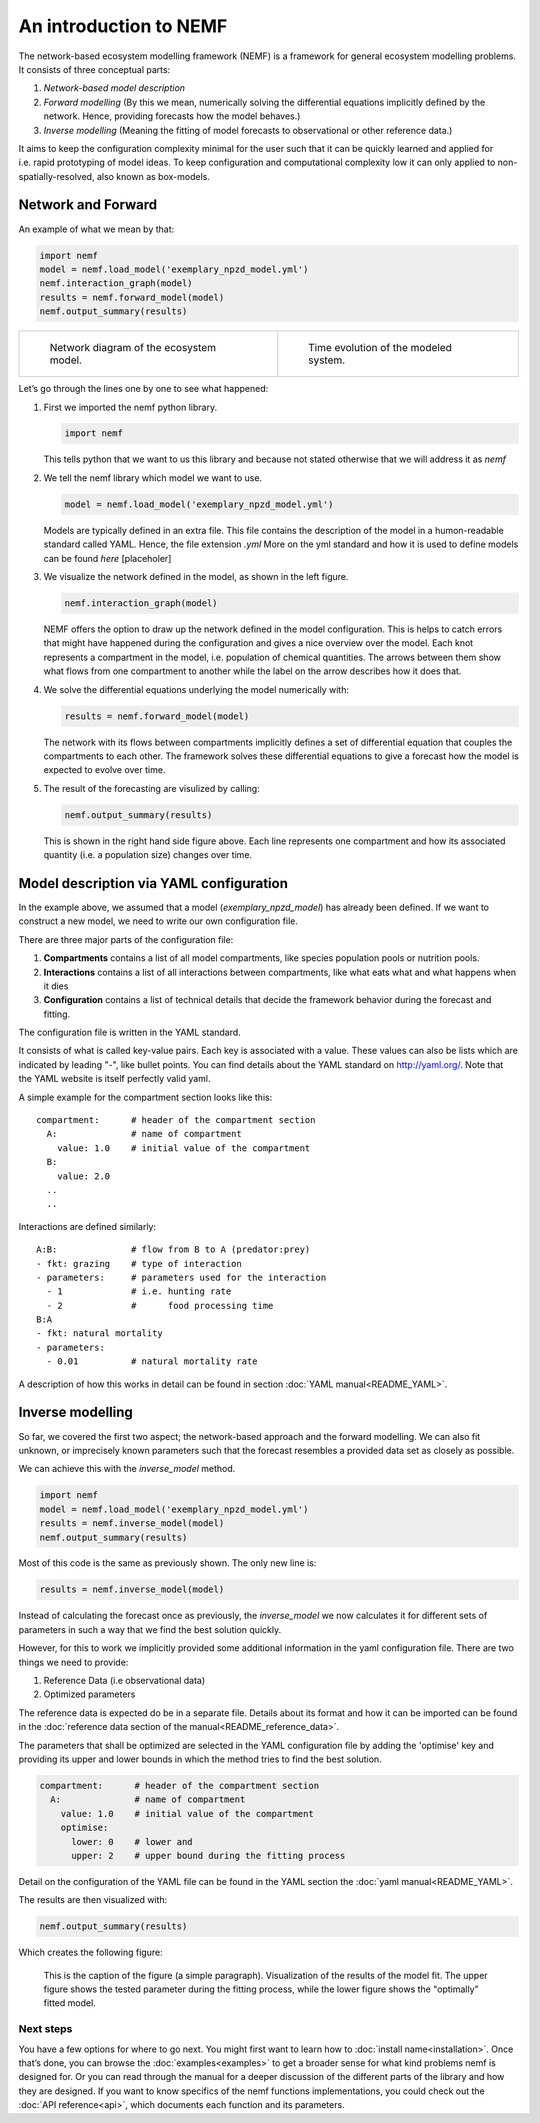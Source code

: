 An introduction to NEMF
=======================

The network-based ecosystem modelling framework (NEMF) is a framework
for general ecosystem modelling problems. It consists of three
conceptual parts:

1. *Network-based model description*
2. *Forward modelling*
   (By this we mean, numerically solving the differential equations
   implicitly defined by the network. Hence, providing forecasts how the
   model behaves.)
3. *Inverse modelling*
   (Meaning the fitting of model forecasts to observational or other
   reference data.)

It aims to keep the configuration complexity minimal for the user such
that it can be quickly learned and applied for i.e. rapid prototyping of
model ideas. To keep configuration and computational complexity low it
can only applied to non-spatially-resolved, also known as box-models.

Network and Forward
~~~~~~~~~~~~~~~~~~~

An example of what we mean by that:

.. code:: python

   import nemf
   model = nemf.load_model('exemplary_npzd_model.yml')
   nemf.interaction_graph(model)
   results = nemf.forward_model(model)
   nemf.output_summary(results)


.. list-table::

  * - .. figure:: figures/network_diagram.png

         Network diagram of the ecosystem model.
    
    - .. figure:: figures/time_evo.png
         
         Time evolution of the modeled system.


Let’s go through the lines one by one to see what happened:

1. First we imported the nemf python library.

   .. code:: python

      import nemf

   This tells python that we want to us this library and because not
   stated otherwise that we will address it as *nemf*

2. We tell the nemf library which model we want to use.

   .. code:: python

      model = nemf.load_model('exemplary_npzd_model.yml')

   Models are typically defined in an extra file. This file contains the
   description of the model in a humon-readable standard called YAML.
   Hence, the file extension *.yml* More on the yml standard and how it
   is used to define models can be found *here* [placeholer]

3. We visualize the network defined in the model, as shown in the left
   figure.

   .. code:: python

      nemf.interaction_graph(model)

   NEMF offers the option to draw up the network defined in the model
   configuration. This is helps to catch errors that might have happened
   during the configuration and gives a nice overview over the model.
   Each knot represents a compartment in the model, i.e. population of
   chemical quantities. The arrows between them show what flows from one
   compartment to another while the label on the arrow describes how it
   does that.

4. We solve the differential equations underlying the model numerically
   with:

   .. code:: python

      results = nemf.forward_model(model)

   The network with its flows between compartments implicitly defines a
   set of differential equation that couples the compartments to each
   other. The framework solves these differential equations to give a
   forecast how the model is expected to evolve over time.

5. The result of the forecasting are visulized by calling:

   .. code:: python

      nemf.output_summary(results)

   This is shown in the right hand side figure above. Each line
   represents one compartment and how its associated quantity (i.e. a
   population size) changes over time.


Model description via YAML configuration
~~~~~~~~~~~~~~~~~~~~~~~~~~~~~~~~~~~~~~~~

In the example above, we assumed that a model (*exemplary_npzd_model*) has 
already been defined.
If we want to construct a new model, we need to write our own configuration 
file.

There are three major parts of the configuration file:

1. **Compartments**
   contains a list of all model compartments, like species population pools or 
   nutrition pools.

2. **Interactions**
   contains a list of all interactions between compartments, like what eats what
   and what happens when it dies

3. **Configuration**
   contains a list of technical details that decide the framework behavior 
   during the forecast and fitting.

The configuration file is written in the YAML standard. 

It consists of what is called key-value pairs. 
Each key is associated with a value.
These values can also be lists which are indicated by leading "-", like 
bullet points.
You can find details about the YAML standard on http://yaml.org/.
Note that the YAML website is itself perfectly valid yaml.


A simple example for the compartment section looks like this: ::
 
  compartment:      # header of the compartment section
    A:              # name of compartment 
      value: 1.0    # initial value of the compartment
    B:
      value: 2.0
    ..
    ..

Interactions are defined similarly: ::

  A:B:              # flow from B to A (predator:prey)
  - fkt: grazing    # type of interaction
  - parameters:     # parameters used for the interaction
    - 1             # i.e. hunting rate
    - 2             #      food processing time
  B:A
  - fkt: natural mortality
  - parameters:
    - 0.01          # natural mortality rate


A description of how this works in detail can be found in section 
:doc:`YAML manual<README_YAML>`.


Inverse modelling
~~~~~~~~~~~~~~~~~

So far, we covered the first two aspect; the network-based approach and
the forward modelling.
We can also fit unknown, or imprecisely known parameters such that the forecast 
resembles a provided data set as closely as possible.

We can achieve this with the *inverse_model* method.

.. code:: python

   import nemf
   model = nemf.load_model('exemplary_npzd_model.yml')
   results = nemf.inverse_model(model)
   nemf.output_summary(results)

Most of this code is the same as previously shown.
The only new line is:

.. code:: python

   results = nemf.inverse_model(model)

Instead of calculating the forecast once as previously, the *inverse_model* we 
now calculates it for different sets of parameters in such a way that we find 
the best solution quickly.

However, for this to work we implicitly provided some additional information in 
the yaml configuration file.
There are two things we need to provide:

1. Reference Data (i.e observational data)
2. Optimized parameters

The reference data is expected do be in a separate file.
Details about its format and how it can be imported can be found in the 
:doc:`reference data section of the manual<README_reference_data>`.


The parameters that shall be optimized are selected in the YAML configuration 
file by adding the 'optimise' key and providing its upper and lower bounds in
which the method tries to find the best solution.

.. code:: python

   compartment:      # header of the compartment section
     A:              # name of compartment 
       value: 1.0    # initial value of the compartment
       optimise:     
         lower: 0    # lower and
         upper: 2    # upper bound during the fitting process

Detail on the configuration of the YAML file can be found in the YAML section 
the :doc:`yaml manual<README_YAML>`.

The results are then visualized with:

.. code:: python

   nemf.output_summary(results)


Which creates the following figure:

.. figure:: figures/fit_results.png
   :alt: Visualization of model fit

   This is the caption of the figure (a simple paragraph).
   Visualization of the results of the model fit.
   The upper figure shows the tested parameter during the fitting process,
   while the lower figure shows the "optimally" fitted model.



Next steps
----------

You have a few options for where to go next. You might first want to learn how 
to :doc:`install name<installation>`. 
Once that’s done, you can browse the :doc:`examples<examples>` to get a 
broader sense for what kind problems nemf is designed for. 
Or you can read through the manual for a deeper discussion of the 
different parts of the library and how they are designed.
If you want to know specifics of the nemf functions implementations, 
you could check out the :doc:`API reference<api>`, which documents each 
function and its parameters.

